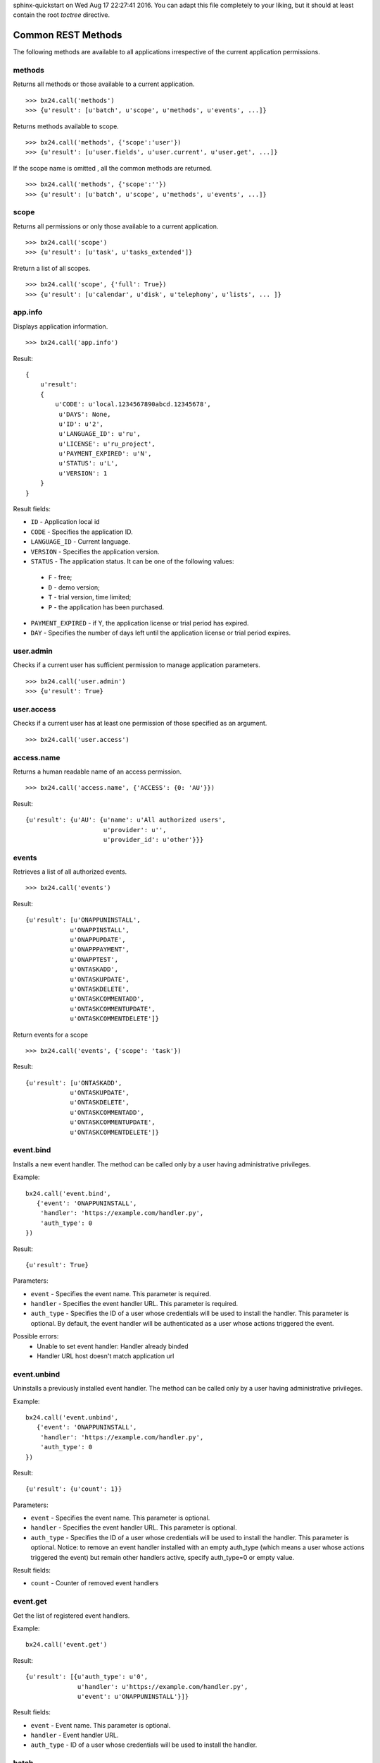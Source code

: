 .. bitrix24-python-sdk documentation master file, created by
sphinx-quickstart on Wed Aug 17 22:27:41 2016.
You can adapt this file completely to your liking, but it should at least
contain the root `toctree` directive.

Common REST Methods
===================

The following methods are available to all applications irrespective of the current application permissions.

methods
-------
Returns all methods or those available to a current application. ::

>>> bx24.call('methods')
>>> {u'result': [u'batch', u'scope', u'methods', u'events', ...]}



Returns methods available to scope. ::

>>> bx24.call('methods', {'scope':'user'})
>>> {u'result': [u'user.fields', u'user.current', u'user.get', ...]}


If the scope name is omitted , all the common methods are returned. ::

>>> bx24.call('methods', {'scope':''})
>>> {u'result': [u'batch', u'scope', u'methods', u'events', ...]}

scope
-----
Returns all permissions or only those available to a current application. ::

>>> bx24.call('scope')
>>> {u'result': [u'task', u'tasks_extended']}

Rreturn a list of all scopes. ::

 >>> bx24.call('scope', {'full': True})
 >>> {u'result': [u'calendar', u'disk', u'telephony', u'lists', ... ]}

app.info
--------
Displays application information. ::

>>> bx24.call('app.info')

Result: ::

    {
        u'result':
        {
            u'CODE': u'local.1234567890abcd.12345678',
             u'DAYS': None,
             u'ID': u'2',
             u'LANGUAGE_ID': u'ru',
             u'LICENSE': u'ru_project',
             u'PAYMENT_EXPIRED': u'N',
             u'STATUS': u'L',
             u'VERSION': 1
        }
    }


Result fields:

* ``ID`` - Application local id
* ``CODE``	- Specifies the application ID.
* ``LANGUAGE_ID`` - Current language.
* ``VERSION`` - Specifies the application version.
* ``STATUS`` - The application status. It can be one of the following values:
 * ``F`` - free;
 * ``D`` - demo version;
 * ``T`` - trial version, time limited;
 * ``P`` - the application has been purchased.
* ``PAYMENT_EXPIRED`` -  if Y, the application license or trial period has expired.
* ``DAY`` - Specifies the number of days left until the application license or trial period expires.


user.admin
----------
Checks if a current user has sufficient permission to manage application parameters. ::

>>> bx24.call('user.admin')
>>> {u'result': True}

user.access
-----------
Checks if a current user has at least one permission of those specified as an argument. ::

>>> bx24.call('user.access')

access.name
-----------
Returns a human readable name of an access permission. ::

>>> bx24.call('access.name', {'ACCESS': {0: 'AU'}})

Result: ::

 {u'result': {u'AU': {u'name': u'All authorized users',
                      u'provider': u'',
                      u'provider_id': u'other'}}}


events
------
Retrieves a list of all authorized events. ::

>>> bx24.call('events')

Result: ::

 {u'result': [u'ONAPPUNINSTALL',
             u'ONAPPINSTALL',
             u'ONAPPUPDATE',
             u'ONAPPPAYMENT',
             u'ONAPPTEST',
             u'ONTASKADD',
             u'ONTASKUPDATE',
             u'ONTASKDELETE',
             u'ONTASKCOMMENTADD',
             u'ONTASKCOMMENTUPDATE',
             u'ONTASKCOMMENTDELETE']}


Return events for a scope ::

>>> bx24.call('events', {'scope': 'task'})

Result: ::

 {u'result': [u'ONTASKADD',
             u'ONTASKUPDATE',
             u'ONTASKDELETE',
             u'ONTASKCOMMENTADD',
             u'ONTASKCOMMENTUPDATE',
             u'ONTASKCOMMENTDELETE']}


event.bind
----------
Installs a new event handler. The method can be called only by a user having administrative privileges. ::

Example: ::

 bx24.call('event.bind',
    {'event': 'ONAPPUNINSTALL',
     'handler': 'https://example.com/handler.py',
     'auth_type': 0
 })

Result: ::

 {u'result': True}

Parameters:

* ``event`` - Specifies the event name. This parameter is required.
* ``handler`` - Specifies the event handler URL. This parameter is required.
* ``auth_type`` - Specifies the ID of a user whose credentials will be used to install the handler. This parameter is optional. By default, the event handler will be authenticated as a user whose actions triggered the event.

Possible errors:
 * Unable to set event handler: Handler already binded
 * Handler URL host doesn't match application url


event.unbind
------------

Uninstalls a previously installed event handler. The method can be called only by a user having administrative privileges. ::

Example: ::

 bx24.call('event.unbind',
    {'event': 'ONAPPUNINSTALL',
     'handler': 'https://example.com/handler.py',
     'auth_type': 0
 })

Result: ::

 {u'result': {u'count': 1}}

Parameters:

* ``event`` - 	Specifies the event name. This parameter is optional.
* ``handler`` - Specifies the event handler URL. This parameter is optional.
* ``auth_type`` - Specifies the ID of a user whose credentials will be used to install the handler. This parameter is optional. Notice: to remove an event handler installed with an empty auth_type (which means a user whose actions triggered the event) but remain other handlers active, specify auth_type=0 or empty value.

Result fields:

* ``count`` - Counter of removed event handlers

event.get
---------
Get the list of registered event handlers.

Example: ::

 bx24.call('event.get')

Result: ::

 {u'result': [{u'auth_type': u'0',
               u'handler': u'https://example.com/handler.py',
               u'event': u'ONAPPUNINSTALL'}]}

Result fields:

* ``event`` - 	Event name. This parameter is optional.
* ``handler`` - Event handler URL.
* ``auth_type`` - ID of a user whose credentials will be used to install the handler.


batch
-----
Executes requests in a batch.
It is not uncommon for an application to send requests in series. Use this function to batch call REST methods instead of sending requests one by one.

Parameters:

* ``halt`` - If 1, the batch will be aborted if an error occurs. If 0 (zero), all the requests will be passed to REST service regardless of errors.
* ``cmd`` - Specifies a standard array of requests. Notice that the request data must be quoted; therefore, the request data inside a request must be quoted again.

Result fields:

* ``result`` -
* ``result_error`` -
* ``result_next`` -
* ``result_total`` -



Example: ::

 bx24.call('batch', {
     'halt': 0,
     'cmd': [u'scope', u'methods', u'events', u'event.get']
 })

Result: ::

 {u'result': {u'result': [[u'task', u'tasks_extended'],
                         [u'batch',
                          u'scope',
                          u'methods',
                          u'events',
                          ...
                          ],
                         [{u'auth_type': u'0',
                           u'event': u'ONAPPUNINSTALL',
                           u'handler': u'https://example.com/handler.py'}]],
             u'result_error': [],
             u'result_next': [],
             u'result_total': []}}


With request IDs: ::

 bx24.call('batch', {
        'halt': 0,
        'cmd': {'scope': 'scope',
                'methods': 'methods',
                'events': 'events',
                'event.get': 'event.get'
                }
    })

Result: ::

 {u'result': {u'result': {u'event.get': [{u'auth_type': u'0',
                                         u'event': u'ONAPPUNINSTALL',
                                         u'handler': u'https://example.com/handler.py'}],
                         u'events': [u'ONAPPUNINSTALL',
                                     u'ONAPPINSTALL',
                                     u'ONAPPUPDATE',
                                     ...
                                     ],
                         u'methods': [u'batch',
                                      u'scope',
                                      u'methods',
                                      u'events',
                                      u'event.bind',
                                      u'event.unbind',
                                      ...
                                     ],
                         u'scope': [u'task', u'tasks_extended']},
             u'result_error': [],
             u'result_next': [],
             u'result_total': []}}

Call functions with parameters: ::

 TODO

Result: ::

 TODO
